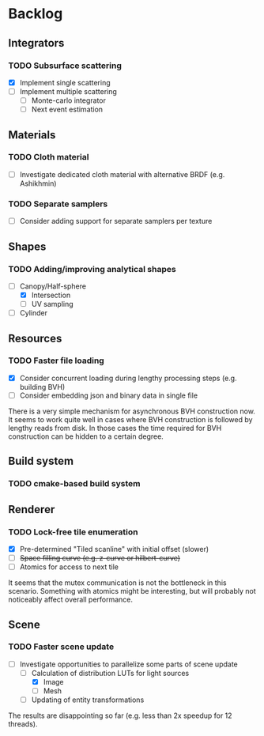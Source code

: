 * Backlog

** Integrators

*** TODO Subsurface scattering
- [X] Implement single scattering 
- [ ] Implement multiple scattering
  - [ ] Monte-carlo integrator
  - [ ] Next event estimation

** Materials

*** TODO Cloth material
- [ ] Investigate dedicated cloth material with alternative BRDF (e.g. Ashikhmin)

*** TODO Separate samplers
- [ ] Consider adding support for separate samplers per texture

** Shapes

*** TODO Adding/improving analytical shapes
- [-] Canopy/Half-sphere
  - [X] Intersection
  - [ ] UV sampling
- [ ] Cylinder

** Resources

*** TODO Faster file loading
- [X] Consider concurrent loading during lengthy processing steps (e.g. building BVH)
- [ ] Consider embedding json and binary data in single file

There is a very simple mechanism for asynchronous BVH construction now. 
It seems to work quite well in cases where BVH construction is followed by lengthy reads from disk.
In those cases the time required for BVH construction can be hidden to a certain degree.

** Build system

*** TODO cmake-based build system

** Renderer

*** TODO Lock-free tile enumeration
- [X] Pre-determined "Tiled scanline" with initial offset (slower)
- [ ] +Space filling curve (e.g. z-curve or hilbert-curve)+
- [ ] Atomics for access to next tile

It seems that the mutex communication is not the bottleneck in this scenario. 
Something with atomics might be interesting, but will probably not noticeably affect overall performance.

** Scene

*** TODO Faster scene update
- [-] Investigate opportunities to parallelize some parts of scene update
  - [-] Calculation of distribution LUTs for light sources
	- [X] Image
	- [ ] Mesh
  - [ ] Updating of entity transformations

The results are disappointing so far (e.g. less than 2x speedup for 12 threads).
